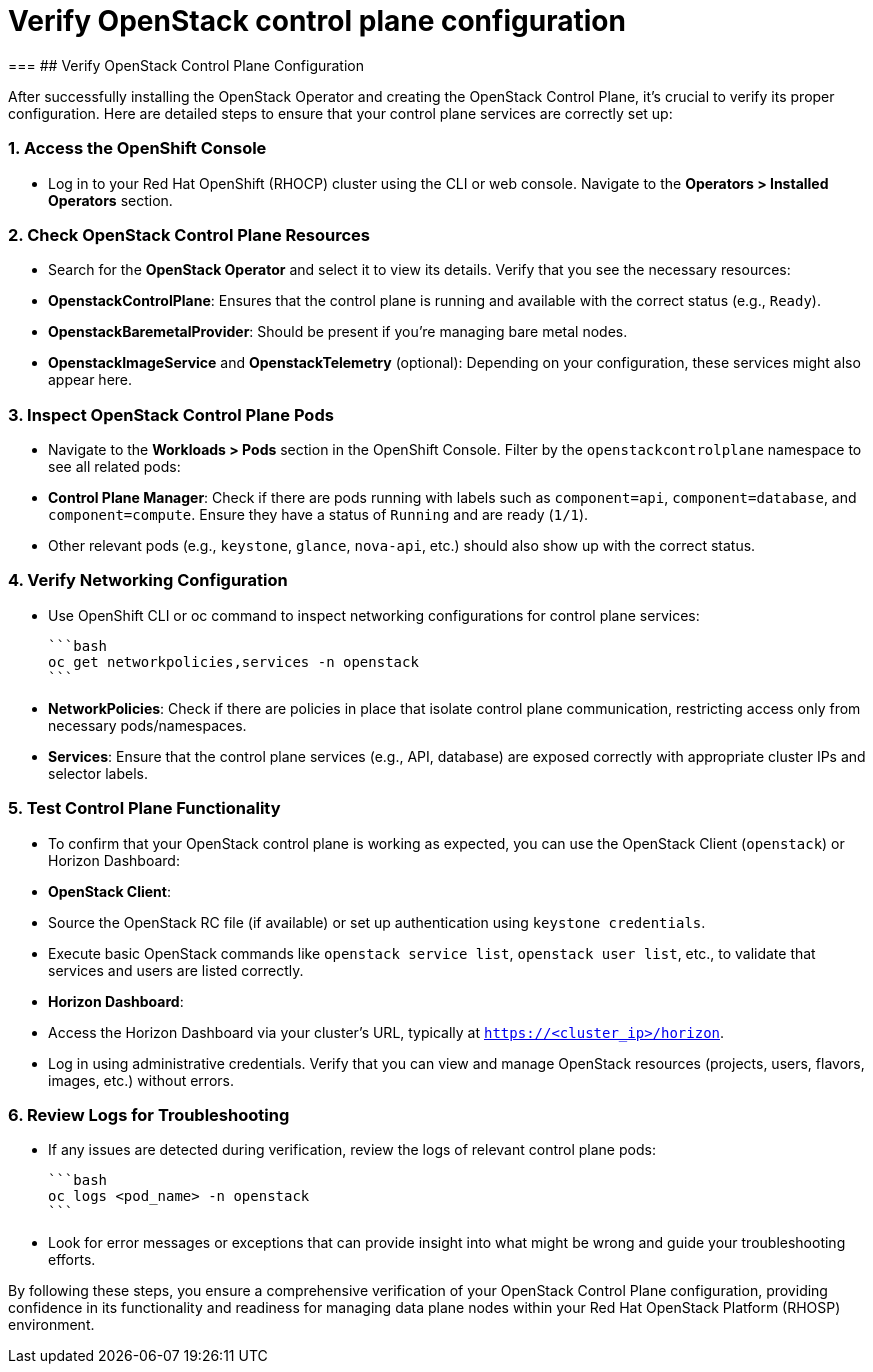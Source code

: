 #  Verify OpenStack control plane configuration

===
## Verify OpenStack Control Plane Configuration

After successfully installing the OpenStack Operator and creating the OpenStack Control Plane, it's crucial to verify its proper configuration. Here are detailed steps to ensure that your control plane services are correctly set up:

### 1. Access the OpenShift Console

- Log in to your Red Hat OpenShift (RHOCP) cluster using the CLI or web console. Navigate to the **Operators > Installed Operators** section.

### 2. Check OpenStack Control Plane Resources

- Search for the **OpenStack Operator** and select it to view its details. Verify that you see the necessary resources:
  - **OpenstackControlPlane**: Ensures that the control plane is running and available with the correct status (e.g., `Ready`).
  - **OpenstackBaremetalProvider**: Should be present if you're managing bare metal nodes.
  - **OpenstackImageService** and **OpenstackTelemetry** (optional): Depending on your configuration, these services might also appear here.

### 3. Inspect OpenStack Control Plane Pods

- Navigate to the **Workloads > Pods** section in the OpenShift Console. Filter by the `openstackcontrolplane` namespace to see all related pods:
  - **Control Plane Manager**: Check if there are pods running with labels such as `component=api`, `component=database`, and `component=compute`. Ensure they have a status of `Running` and are ready (`1/1`).
  - Other relevant pods (e.g., `keystone`, `glance`, `nova-api`, etc.) should also show up with the correct status.

### 4. Verify Networking Configuration

- Use OpenShift CLI or oc command to inspect networking configurations for control plane services:

  ```bash
  oc get networkpolicies,services -n openstack
  ```

  - **NetworkPolicies**: Check if there are policies in place that isolate control plane communication, restricting access only from necessary pods/namespaces.
  - **Services**: Ensure that the control plane services (e.g., API, database) are exposed correctly with appropriate cluster IPs and selector labels.

### 5. Test Control Plane Functionality

- To confirm that your OpenStack control plane is working as expected, you can use the OpenStack Client (`openstack`) or Horizon Dashboard:

  - **OpenStack Client**:

    - Source the OpenStack RC file (if available) or set up authentication using `keystone credentials`.
    - Execute basic OpenStack commands like `openstack service list`, `openstack user list`, etc., to validate that services and users are listed correctly.

  - **Horizon Dashboard**:

    - Access the Horizon Dashboard via your cluster's URL, typically at `https://<cluster_ip>/horizon`.
    - Log in using administrative credentials. Verify that you can view and manage OpenStack resources (projects, users, flavors, images, etc.) without errors.

### 6. Review Logs for Troubleshooting

- If any issues are detected during verification, review the logs of relevant control plane pods:

  ```bash
  oc logs <pod_name> -n openstack
  ```

  - Look for error messages or exceptions that can provide insight into what might be wrong and guide your troubleshooting efforts.

By following these steps, you ensure a comprehensive verification of your OpenStack Control Plane configuration, providing confidence in its functionality and readiness for managing data plane nodes within your Red Hat OpenStack Platform (RHOSP) environment.